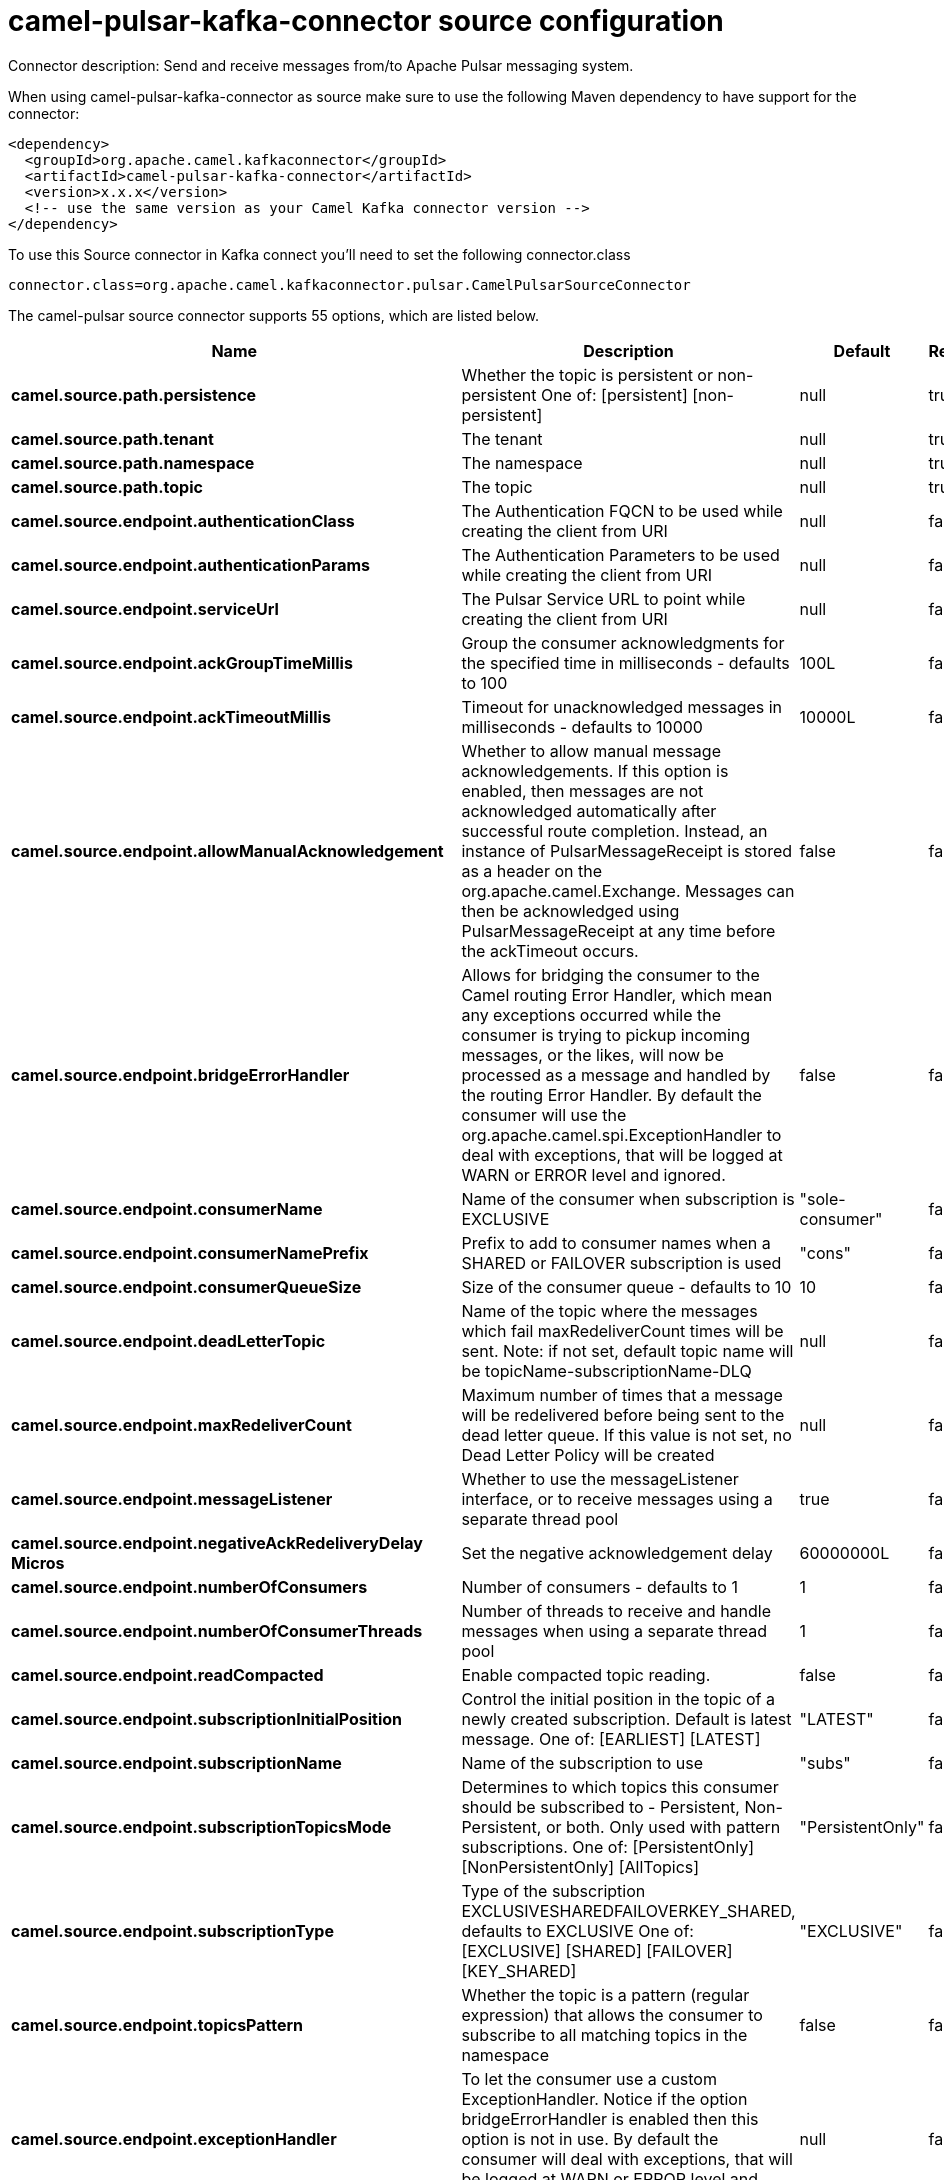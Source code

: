 // kafka-connector options: START
[[camel-pulsar-kafka-connector-source]]
= camel-pulsar-kafka-connector source configuration

Connector description: Send and receive messages from/to Apache Pulsar messaging system.

When using camel-pulsar-kafka-connector as source make sure to use the following Maven dependency to have support for the connector:

[source,xml]
----
<dependency>
  <groupId>org.apache.camel.kafkaconnector</groupId>
  <artifactId>camel-pulsar-kafka-connector</artifactId>
  <version>x.x.x</version>
  <!-- use the same version as your Camel Kafka connector version -->
</dependency>
----

To use this Source connector in Kafka connect you'll need to set the following connector.class

[source,java]
----
connector.class=org.apache.camel.kafkaconnector.pulsar.CamelPulsarSourceConnector
----


The camel-pulsar source connector supports 55 options, which are listed below.



[width="100%",cols="2,5,^1,1,1",options="header"]
|===
| Name | Description | Default | Required | Priority
| *camel.source.path.persistence* | Whether the topic is persistent or non-persistent One of: [persistent] [non-persistent] | null | true | HIGH
| *camel.source.path.tenant* | The tenant | null | true | HIGH
| *camel.source.path.namespace* | The namespace | null | true | HIGH
| *camel.source.path.topic* | The topic | null | true | HIGH
| *camel.source.endpoint.authenticationClass* | The Authentication FQCN to be used while creating the client from URI | null | false | MEDIUM
| *camel.source.endpoint.authenticationParams* | The Authentication Parameters to be used while creating the client from URI | null | false | MEDIUM
| *camel.source.endpoint.serviceUrl* | The Pulsar Service URL to point while creating the client from URI | null | false | MEDIUM
| *camel.source.endpoint.ackGroupTimeMillis* | Group the consumer acknowledgments for the specified time in milliseconds - defaults to 100 | 100L | false | MEDIUM
| *camel.source.endpoint.ackTimeoutMillis* | Timeout for unacknowledged messages in milliseconds - defaults to 10000 | 10000L | false | MEDIUM
| *camel.source.endpoint.allowManualAcknowledgement* | Whether to allow manual message acknowledgements. If this option is enabled, then messages are not acknowledged automatically after successful route completion. Instead, an instance of PulsarMessageReceipt is stored as a header on the org.apache.camel.Exchange. Messages can then be acknowledged using PulsarMessageReceipt at any time before the ackTimeout occurs. | false | false | MEDIUM
| *camel.source.endpoint.bridgeErrorHandler* | Allows for bridging the consumer to the Camel routing Error Handler, which mean any exceptions occurred while the consumer is trying to pickup incoming messages, or the likes, will now be processed as a message and handled by the routing Error Handler. By default the consumer will use the org.apache.camel.spi.ExceptionHandler to deal with exceptions, that will be logged at WARN or ERROR level and ignored. | false | false | MEDIUM
| *camel.source.endpoint.consumerName* | Name of the consumer when subscription is EXCLUSIVE | "sole-consumer" | false | MEDIUM
| *camel.source.endpoint.consumerNamePrefix* | Prefix to add to consumer names when a SHARED or FAILOVER subscription is used | "cons" | false | MEDIUM
| *camel.source.endpoint.consumerQueueSize* | Size of the consumer queue - defaults to 10 | 10 | false | MEDIUM
| *camel.source.endpoint.deadLetterTopic* | Name of the topic where the messages which fail maxRedeliverCount times will be sent. Note: if not set, default topic name will be topicName-subscriptionName-DLQ | null | false | MEDIUM
| *camel.source.endpoint.maxRedeliverCount* | Maximum number of times that a message will be redelivered before being sent to the dead letter queue. If this value is not set, no Dead Letter Policy will be created | null | false | MEDIUM
| *camel.source.endpoint.messageListener* | Whether to use the messageListener interface, or to receive messages using a separate thread pool | true | false | MEDIUM
| *camel.source.endpoint.negativeAckRedeliveryDelay Micros* | Set the negative acknowledgement delay | 60000000L | false | MEDIUM
| *camel.source.endpoint.numberOfConsumers* | Number of consumers - defaults to 1 | 1 | false | MEDIUM
| *camel.source.endpoint.numberOfConsumerThreads* | Number of threads to receive and handle messages when using a separate thread pool | 1 | false | MEDIUM
| *camel.source.endpoint.readCompacted* | Enable compacted topic reading. | false | false | MEDIUM
| *camel.source.endpoint.subscriptionInitialPosition* | Control the initial position in the topic of a newly created subscription. Default is latest message. One of: [EARLIEST] [LATEST] | "LATEST" | false | MEDIUM
| *camel.source.endpoint.subscriptionName* | Name of the subscription to use | "subs" | false | MEDIUM
| *camel.source.endpoint.subscriptionTopicsMode* | Determines to which topics this consumer should be subscribed to - Persistent, Non-Persistent, or both. Only used with pattern subscriptions. One of: [PersistentOnly] [NonPersistentOnly] [AllTopics] | "PersistentOnly" | false | MEDIUM
| *camel.source.endpoint.subscriptionType* | Type of the subscription EXCLUSIVESHAREDFAILOVERKEY_SHARED, defaults to EXCLUSIVE One of: [EXCLUSIVE] [SHARED] [FAILOVER] [KEY_SHARED] | "EXCLUSIVE" | false | MEDIUM
| *camel.source.endpoint.topicsPattern* | Whether the topic is a pattern (regular expression) that allows the consumer to subscribe to all matching topics in the namespace | false | false | MEDIUM
| *camel.source.endpoint.exceptionHandler* | To let the consumer use a custom ExceptionHandler. Notice if the option bridgeErrorHandler is enabled then this option is not in use. By default the consumer will deal with exceptions, that will be logged at WARN or ERROR level and ignored. | null | false | MEDIUM
| *camel.source.endpoint.exchangePattern* | Sets the exchange pattern when the consumer creates an exchange. One of: [InOnly] [InOut] [InOptionalOut] | null | false | MEDIUM
| *camel.component.pulsar.authenticationClass* | The Authentication FQCN to be used while creating the client from URI | null | false | MEDIUM
| *camel.component.pulsar.authenticationParams* | The Authentication Parameters to be used while creating the client from URI | null | false | MEDIUM
| *camel.component.pulsar.configuration* | Allows to pre-configure the Pulsar component with common options that the endpoints will reuse. | null | false | MEDIUM
| *camel.component.pulsar.serviceUrl* | The Pulsar Service URL to point while creating the client from URI | null | false | MEDIUM
| *camel.component.pulsar.ackGroupTimeMillis* | Group the consumer acknowledgments for the specified time in milliseconds - defaults to 100 | 100L | false | MEDIUM
| *camel.component.pulsar.ackTimeoutMillis* | Timeout for unacknowledged messages in milliseconds - defaults to 10000 | 10000L | false | MEDIUM
| *camel.component.pulsar.allowManualAcknowledgement* | Whether to allow manual message acknowledgements. If this option is enabled, then messages are not acknowledged automatically after successful route completion. Instead, an instance of PulsarMessageReceipt is stored as a header on the org.apache.camel.Exchange. Messages can then be acknowledged using PulsarMessageReceipt at any time before the ackTimeout occurs. | false | false | MEDIUM
| *camel.component.pulsar.bridgeErrorHandler* | Allows for bridging the consumer to the Camel routing Error Handler, which mean any exceptions occurred while the consumer is trying to pickup incoming messages, or the likes, will now be processed as a message and handled by the routing Error Handler. By default the consumer will use the org.apache.camel.spi.ExceptionHandler to deal with exceptions, that will be logged at WARN or ERROR level and ignored. | false | false | MEDIUM
| *camel.component.pulsar.consumerName* | Name of the consumer when subscription is EXCLUSIVE | "sole-consumer" | false | MEDIUM
| *camel.component.pulsar.consumerNamePrefix* | Prefix to add to consumer names when a SHARED or FAILOVER subscription is used | "cons" | false | MEDIUM
| *camel.component.pulsar.consumerQueueSize* | Size of the consumer queue - defaults to 10 | 10 | false | MEDIUM
| *camel.component.pulsar.deadLetterTopic* | Name of the topic where the messages which fail maxRedeliverCount times will be sent. Note: if not set, default topic name will be topicName-subscriptionName-DLQ | null | false | MEDIUM
| *camel.component.pulsar.maxRedeliverCount* | Maximum number of times that a message will be redelivered before being sent to the dead letter queue. If this value is not set, no Dead Letter Policy will be created | null | false | MEDIUM
| *camel.component.pulsar.messageListener* | Whether to use the messageListener interface, or to receive messages using a separate thread pool | true | false | MEDIUM
| *camel.component.pulsar.negativeAckRedeliveryDelay Micros* | Set the negative acknowledgement delay | 60000000L | false | MEDIUM
| *camel.component.pulsar.numberOfConsumers* | Number of consumers - defaults to 1 | 1 | false | MEDIUM
| *camel.component.pulsar.numberOfConsumerThreads* | Number of threads to receive and handle messages when using a separate thread pool | 1 | false | MEDIUM
| *camel.component.pulsar.readCompacted* | Enable compacted topic reading. | false | false | MEDIUM
| *camel.component.pulsar.subscriptionInitialPosition* | Control the initial position in the topic of a newly created subscription. Default is latest message. One of: [EARLIEST] [LATEST] | "LATEST" | false | MEDIUM
| *camel.component.pulsar.subscriptionName* | Name of the subscription to use | "subs" | false | MEDIUM
| *camel.component.pulsar.subscriptionTopicsMode* | Determines to which topics this consumer should be subscribed to - Persistent, Non-Persistent, or both. Only used with pattern subscriptions. One of: [PersistentOnly] [NonPersistentOnly] [AllTopics] | "PersistentOnly" | false | MEDIUM
| *camel.component.pulsar.subscriptionType* | Type of the subscription EXCLUSIVESHAREDFAILOVERKEY_SHARED, defaults to EXCLUSIVE One of: [EXCLUSIVE] [SHARED] [FAILOVER] [KEY_SHARED] | "EXCLUSIVE" | false | MEDIUM
| *camel.component.pulsar.topicsPattern* | Whether the topic is a pattern (regular expression) that allows the consumer to subscribe to all matching topics in the namespace | false | false | MEDIUM
| *camel.component.pulsar.pulsarMessageReceiptFactory* | Provide a factory to create an alternate implementation of PulsarMessageReceipt. | null | false | MEDIUM
| *camel.component.pulsar.autoConfiguration* | The pulsar auto configuration | null | false | MEDIUM
| *camel.component.pulsar.autowiredEnabled* | Whether autowiring is enabled. This is used for automatic autowiring options (the option must be marked as autowired) by looking up in the registry to find if there is a single instance of matching type, which then gets configured on the component. This can be used for automatic configuring JDBC data sources, JMS connection factories, AWS Clients, etc. | true | false | MEDIUM
| *camel.component.pulsar.pulsarClient* | The pulsar client | null | false | MEDIUM
|===



The camel-pulsar source connector has no converters out of the box.





The camel-pulsar source connector has no transforms out of the box.





The camel-pulsar source connector has no aggregation strategies out of the box.




// kafka-connector options: END
